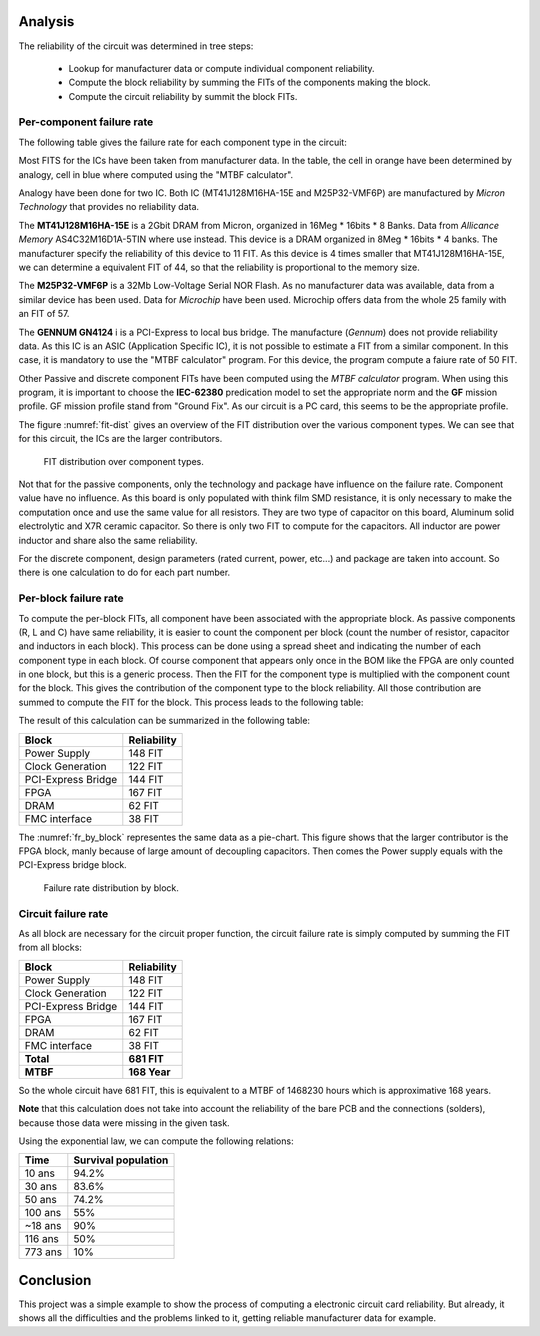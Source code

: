 Analysis
========

The reliability of the circuit was determined in tree steps:

 - Lookup for manufacturer data or compute individual component reliability.
 - Compute the block reliability by summing the FITs of the components making the block.
 - Compute the circuit reliability by summit the block FITs.


Per-component failure rate
--------------------------

The following table gives the failure rate for each component type in the circuit:

.. image:: img/FIT-per-type.png
    :scale: 70 %

Most FITS for the ICs have been taken from manufacturer data. In the table, the cell in orange have been determined by analogy, cell in blue where computed using the "MTBF calculator".

Analogy have been done for two IC. Both IC (MT41J128M16HA-15E and M25P32-VMF6P) are manufactured by *Micron Technology* that provides no reliability data.

The **MT41J128M16HA-15E** is a 2Gbit DRAM from Micron, organized in 16Meg * 16bits * 8 Banks. Data from *Allicance Memory* AS4C32M16D1A-5TIN where use instead. This device is a DRAM organized in 8Meg * 16bits * 4 banks. The manufacturer specify the reliability of this device to 11 FIT. As this device is 4 times smaller that MT41J128M16HA-15E, we can determine a equivalent FIT of 44, so that the reliability is proportional to the memory size.

The **M25P32-VMF6P** is a 32Mb Low-Voltage Serial NOR Flash. As no manufacturer data was available, data from a similar device has been used. Data for *Microchip* have been used. Microchip offers data from the whole 25 family with an FIT of 57.

The **GENNUM GN4124** i is a PCI-Express to local bus bridge. The manufacture (*Gennum*) does not provide reliability data. As this IC is an ASIC (Application Specific IC), it is not possible to estimate a FIT from a similar component. In this case, it is mandatory to use the "MTBF calculator" program. For this device, the program compute a faiure rate of 50 FIT.

Other Passive and discrete component FITs have been computed using the *MTBF calculator* program. When using this program, it is important to choose the **IEC-62380** predication model to set the appropriate norm and the **GF** mission profile. GF mission profile stand from "Ground Fix". As our circuit is a PC card, this seems to be the appropriate profile. 

The figure :numref:`fit-dist` gives an overview of the FIT distribution over the various component types. We can see that for this circuit, the ICs are the larger contributors.

.. _fit-dist:
.. figure:: img/FR_dist_by_type.png
    :scale: 75 %
    :alt: FIT distribution
    
    FIT distribution over component types.
    
Not that for the passive components, only the technology and package have influence on the failure rate. Component value have no influence. As this board is only populated with think film SMD resistance, it is only necessary to make the computation once and use the same value for all resistors. They are two type of capacitor on this board, Aluminum solid electrolytic and X7R ceramic capacitor. So there is only two FIT to compute for the capacitors. All inductor are power inductor and share also the same reliability. 

For the discrete component, design parameters (rated current, power, etc...) and package are taken into account. So there is one calculation to do for each part number.


Per-block failure rate
----------------------

To compute the per-block FITs, all component have been associated with the appropriate block. As passive components (R, L and C) have same reliability, it is easier to count the component per block (count the number of resistor, capacitor and inductors in each block). This process can be done using a spread sheet and indicating the number of each component type in each block. Of course component that appears only once in the BOM like the FPGA are only counted in one block, but this is a generic process. Then the FIT for the component type is multiplied with the component count for the block. This gives the contribution of the component type to the block reliability. All those contribution are summed to compute the FIT for the block. This process leads to the following table:

.. image:: img/FIT_table.png

The result of this calculation can be summarized in the following table:

+--------------------+-------------+
| Block              | Reliability |
+====================+=============+
| Power  Supply	     |  148 FIT    |
+--------------------+-------------+
| Clock Generation   |  122 FIT    |
+--------------------+-------------+
| PCI-Express Bridge |	144 FIT    |
+--------------------+-------------+
| FPGA	             |  167 FIT    |
+--------------------+-------------+
| DRAM	             |   62 FIT    |
+--------------------+-------------+
| FMC interface	     |   38 FIT    |
+--------------------+-------------+

The :numref:`fr_by_block` representes the same data as a pie-chart. This figure shows that the larger contributor is the FPGA block, manly because of large amount of decoupling capacitors. Then comes the Power supply equals with the PCI-Express bridge block.

.. _fr_by_block:
.. figure:: img/FR_dist_by_func.png
    :scale: 70%

    Failure rate distribution by block.
    

Circuit failure rate
--------------------

As all block are necessary for the circuit proper function, the circuit failure rate is simply computed by summing the FIT from all blocks:

+--------------------+-------------+
| Block              | Reliability |
+====================+=============+
| Power  Supply	     |  148 FIT    |
+--------------------+-------------+
| Clock Generation   |  122 FIT    |
+--------------------+-------------+
| PCI-Express Bridge |	144 FIT    |
+--------------------+-------------+
| FPGA	             |  167 FIT    |
+--------------------+-------------+
| DRAM	             |   62 FIT    |
+--------------------+-------------+
| FMC interface	     |   38 FIT    |
+--------------------+-------------+
| **Total**          | **681 FIT** |
+--------------------+-------------+
| **MTBF**           | **168 Year**|
+--------------------+-------------+

So the whole circuit have 681 FIT, this is equivalent to a MTBF of 1468230 hours which is approximative 168 years.

**Note** that this calculation does not take into account the reliability of the bare PCB and the connections (solders), because those data were missing in the given task.

Using the exponential law, we can compute the following relations:

+----------+---------------------+
| Time     | Survival population |
+==========+=====================+
| 10 ans   | 94.2%               |
+----------+---------------------+
| 30 ans   | 83.6%               |
+----------+---------------------+
| 50 ans   | 74.2%               |
+----------+---------------------+
| 100 ans  | 55%                 |
+----------+---------------------+
| ~18 ans  | 90%                 |
+----------+---------------------+
| 116 ans  | 50%                 |
+----------+---------------------+
| 773 ans  | 10%                 |
+----------+---------------------+


Conclusion
==========

This project was a simple example to show the process of computing a electronic circuit card reliability. But already, it shows all the difficulties and the problems linked to it, getting reliable manufacturer data for example.



